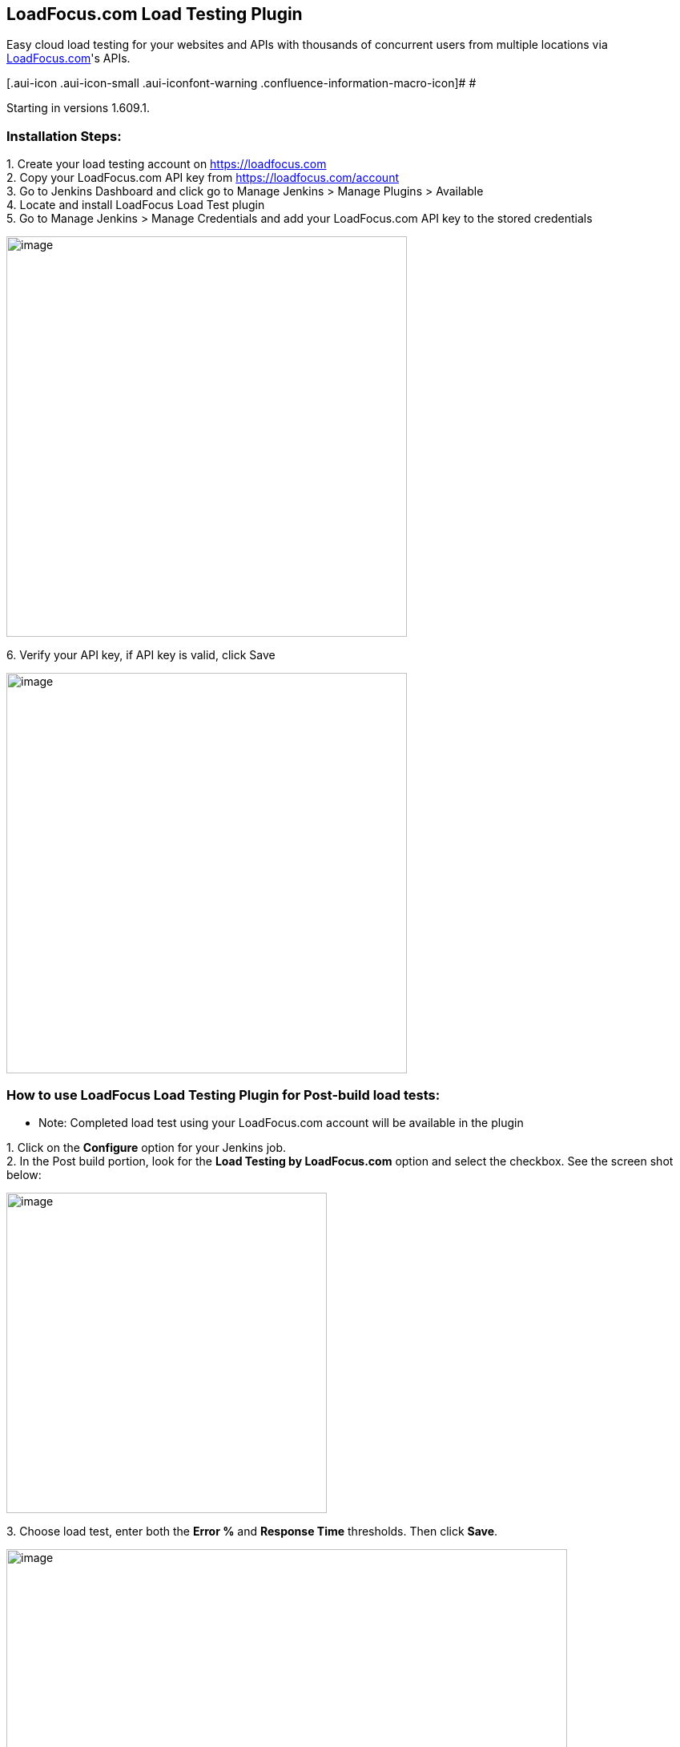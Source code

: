 [[LoadFocusLoadTestingPlugin-LoadFocus.comLoadTestingPlugin]]
== LoadFocus.com Load Testing Plugin

Easy cloud load testing for your websites and APIs with thousands of
concurrent users from multiple locations via
https://loadfocus.com/[LoadFocus.com]'s APIs.

[.aui-icon .aui-icon-small .aui-iconfont-warning .confluence-information-macro-icon]#
#

Starting in versions 1.609.1.

[[LoadFocusLoadTestingPlugin-InstallationSteps:]]
=== Installation Steps:

{empty}1. Create your load testing account on
https://loadfocus.com/[https://loadfocus.com] +
2. Copy your LoadFocus.com API key from https://loadfocus.com/account +
3. Go to Jenkins Dashboard and click go to Manage Jenkins > Manage
Plugins > Available +
4. Locate and install LoadFocus Load Test plugin +
5. Go to Manage Jenkins > Manage Credentials and add your LoadFocus.com
API key to the stored credentials

[.confluence-embedded-file-wrapper .confluence-embedded-manual-size]#image:docs/images/LoadFocus-add-credential.png[image,width=500]#

{empty}6. Verify your API key, if API key is valid, click Save

[.confluence-embedded-file-wrapper .confluence-embedded-manual-size]#image:docs/images/LoadFocus-API-key.png[image,width=500]#

[[LoadFocusLoadTestingPlugin-HowtouseLoadFocusLoadTestingPluginforPost-buildloadtests:]]
=== How to use LoadFocus Load Testing Plugin for Post-build load tests:

* Note: Completed load test using your LoadFocus.com account will be
available in the plugin

{empty}1. Click on the *Configure* option for your Jenkins job. +
2. In the Post build portion, look for the *Load Testing by
LoadFocus.com* option and select the checkbox. See the screen shot
below:

[.confluence-embedded-file-wrapper .confluence-embedded-manual-size]#image:docs/images/LoadFocus-add-load-testing-test.png[image,width=400]#

{empty}3. Choose load test, enter both the *Error %* and *Response Time*
thresholds. Then click *Save*.

[.confluence-embedded-file-wrapper .confluence-embedded-manual-size]#image:docs/images/LoadFocus-configure-post-build-step.png[image,width=700]#

[[LoadFocusLoadTestingPlugin-ViewingyourLoadFocus.comloadtestresults]]
=== Viewing your LoadFocus.com load test results

View the Console output and monitor the progress of your running load
tests during job's Post build actions.

[.confluence-embedded-file-wrapper .confluence-embedded-manual-size]#image:docs/images/LoadFocus-running-job-console-output.png[image,width=600]#

View the complete load test report of the LoadFocus.com when the job has
finished.

[.confluence-embedded-file-wrapper .confluence-embedded-manual-size]#image:docs/images/LoadFocus-list-results.png[image,width=400]#

[.confluence-embedded-file-wrapper .confluence-embedded-manual-size]#image:docs/images/LoadFocus-result-details.png[image,width=700]#

[.confluence-embedded-file-wrapper .confluence-embedded-manual-size]#image:docs/images/LoadFocus-result-chart.png[image,width=700]#

[[LoadFocusLoadTestingPlugin-VersionHistory]]
== Version History

[[LoadFocusLoadTestingPlugin-Version1.0(February17th,2016)]]
=== *Version 1.0* (February 17th, 2016)

* Initial release from LoadFocus Load Testing plugin
